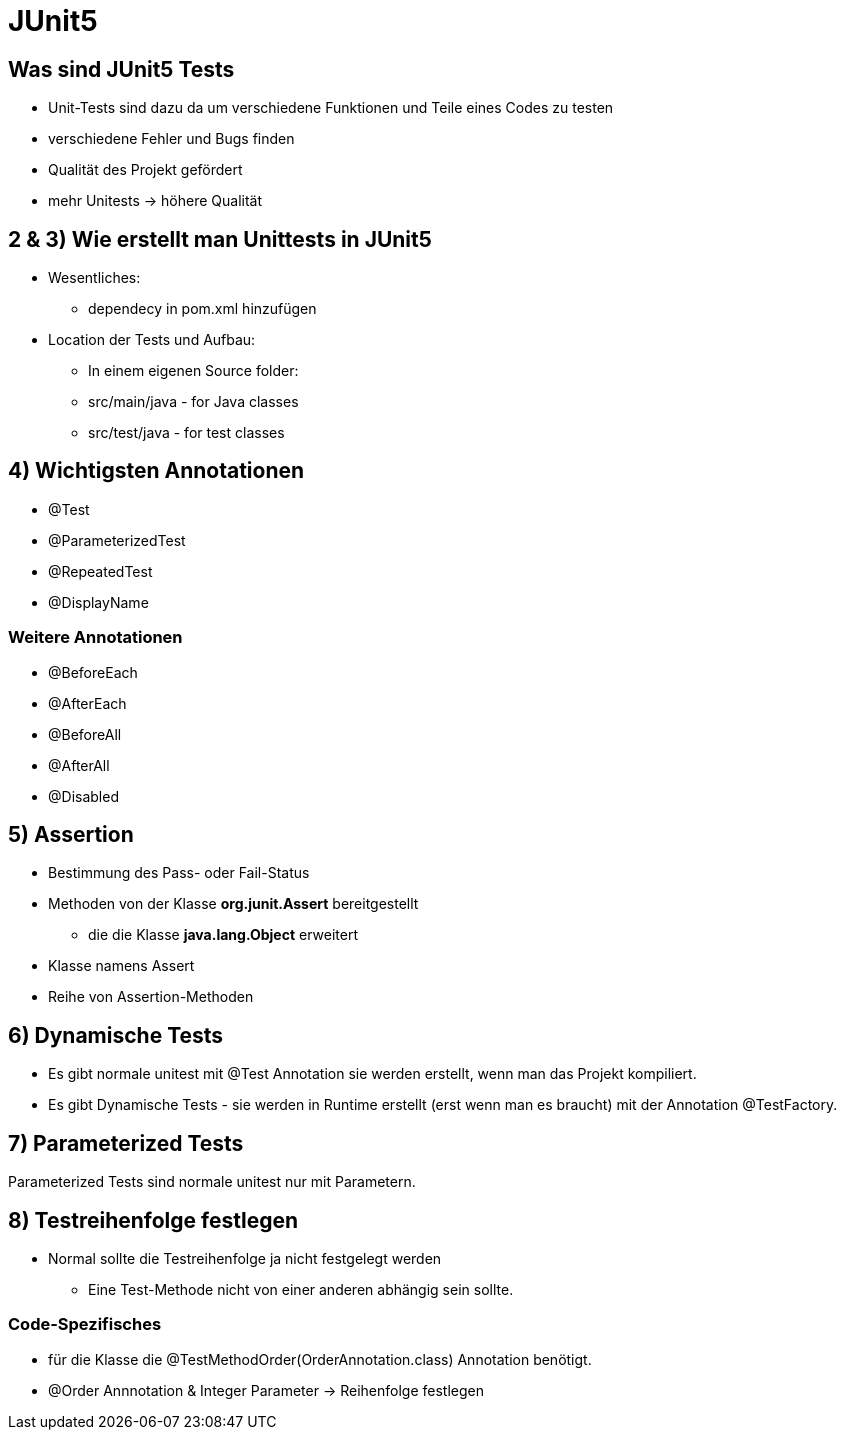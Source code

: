 = JUnit5

== Was sind JUnit5 Tests


* Unit-Tests sind dazu da um verschiedene Funktionen und Teile eines Codes zu testen
* verschiedene Fehler und Bugs finden
* Qualität des Projekt gefördert
* mehr Unitests -> höhere Qualität

== 2 & 3) Wie erstellt man Unittests in JUnit5

* Wesentliches:
    - dependecy in pom.xml hinzufügen

* Location der Tests und Aufbau:
    - In einem eigenen Source folder: 
        - src/main/java - for Java classes
        - src/test/java - for test classes

== 4) Wichtigsten Annotationen

* @Test
* @ParameterizedTest
* @RepeatedTest
* @DisplayName

=== Weitere Annotationen
* @BeforeEach
* @AfterEach
* @BeforeAll
* @AfterAll
* @Disabled

== 5) Assertion

* Bestimmung des Pass- oder Fail-Status
* Methoden von der Klasse *org.junit.Assert* bereitgestellt
** die die Klasse *java.lang.Object* erweitert
* Klasse namens Assert
* Reihe von Assertion-Methoden

== 6) Dynamische Tests

* Es gibt normale unitest mit @Test Annotation sie werden erstellt, wenn man das Projekt kompiliert.
* Es gibt Dynamische Tests - sie werden in Runtime erstellt (erst wenn man es braucht) mit der Annotation @TestFactory.

== 7) Parameterized Tests
Parameterized Tests sind normale unitest nur mit Parametern.

== 8) Testreihenfolge festlegen

* Normal sollte die Testreihenfolge ja nicht festgelegt werden
** Eine Test-Methode nicht von einer anderen abhängig sein sollte.

=== Code-Spezifisches
* für die Klasse die @TestMethodOrder(OrderAnnotation.class) Annotation benötigt. 
* @Order Annnotation & Integer Parameter -> Reihenfolge festlegen 